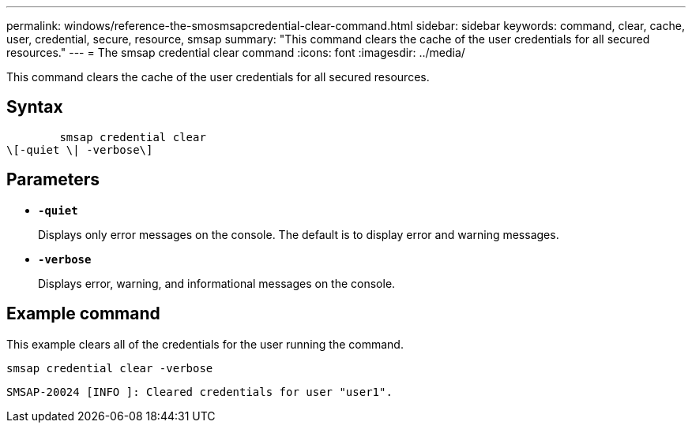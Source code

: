 ---
permalink: windows/reference-the-smosmsapcredential-clear-command.html
sidebar: sidebar
keywords: command, clear, cache, user, credential, secure, resource, smsap
summary: "This command clears the cache of the user credentials for all secured resources."
---
= The smsap credential clear command
:icons: font
:imagesdir: ../media/

[.lead]
This command clears the cache of the user credentials for all secured resources.

== Syntax

----

        smsap credential clear
\[-quiet \| -verbose\]
----

== Parameters

* *`-quiet`*
+
Displays only error messages on the console. The default is to display error and warning messages.

* *`-verbose`*
+
Displays error, warning, and informational messages on the console.

== Example command

This example clears all of the credentials for the user running the command.

----
smsap credential clear -verbose
----

----
SMSAP-20024 [INFO ]: Cleared credentials for user "user1".
----
